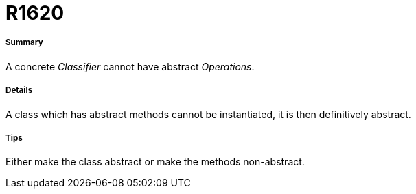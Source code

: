 // Disable all captions for figures.
:!figure-caption:
// Path to the stylesheet files
:stylesdir: .

[[R1620]]

[[r1620]]
= R1620

[[Summary]]

[[summary]]
===== Summary

A concrete _Classifier_ cannot have abstract _Operations_.

[[Details]]

[[details]]
===== Details

A class which has abstract methods cannot be instantiated, it is then definitively abstract.

[[Tips]]

[[tips]]
===== Tips

Either make the class abstract or make the methods non-abstract.


